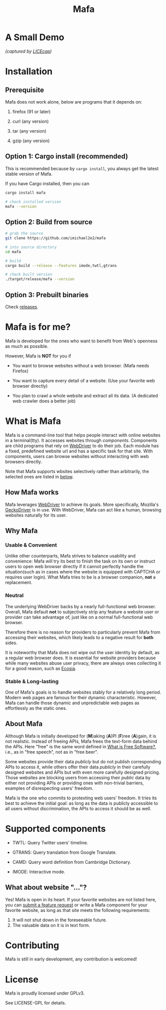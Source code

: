 #+title: Mafa
#+OPTIONS: num:nil toc:2

* A Small Demo

/(captured by [[https://www.cockos.com/licecap/][LICEcap]])/

#+ATTR_HTML: :width 700px
[[./demo.gif]]

# DONT FORGET!
# <img src="demo.gif" alt="demo" width="500px"/>


* Installation

** Prerequisite

Mafa does not work alone, below are programs that it
depends on:

1. firefox (91 or later)

2. curl (any version)

3. tar (any version)

4. gzip (any version)


** Option 1: Cargo install (recommended)

This is recommended because by =cargo install=, you always get the
latest stable version of Mafa.

If you have Cargo installed, then you can

#+begin_src bash
  cargo install mafa

  # check installed version
  mafa --version
#+end_src


** Option 2: Build from source

#+begin_src bash
  # grab the source
  git clone https://github.com/imichael2e2/mafa

  # into source directory
  cd mafa

  # build
  cargo build --release --features imode,twtl,gtrans

  # check built version
  ./target/release/mafa --version
#+end_src


** Option 3: Prebuilt binaries

Check [[https://github.com/imichael2e2/mafa/releases][releases]].





* Mafa is for me?

Mafa is developed for the ones who want to benefit from Web's openness
as much as possible.

However, Mafa is *NOT* for you if

- You want to browse websites without a web browser. (Mafa needs
  Firefox) 
  
- You want to capture every detail of a website. (Use your favorite
  web browser directly) 

- You plan to crawl a whole website and extract all its
  data. (A dedicated web crawler does a better job) 



* What is Mafa

Mafa is a command-line tool that helps people interact with online
websites in a terminal(tty). It accesses websites through
/components/. Components are child programs that rely on [[https://www.w3.org/TR/webdriver][WebDriver]] to do
their job. Each module has a fixed, predefined website url and has a 
specific task for that site. With components, users can browse websites
without interacting with web browsers directly.

Note that Mafa supports wbsites selectively rather than arbitrarily,
the selected ones are listed in [[supp-comps][below]].  
 

** How Mafa works

Mafa leverages [[https://www.w3.org/TR/webdriver][WebDriver]] to achieve its goals. More specifically,
Mozilla's [[https://github.com/mozilla/geckodriver][GeckoDriver]] is in use. With WebDriver, Mafa
can act like a human, browsing websites naturally for its user. 


** Why Mafa


*** Usable & Convenient

Unlike other counterparts, Mafa strives to balance usability and
convenience: Mafa will try its best to finish the task on its own or
instruct users to open web browser directly if it cannot
perfectly handle the situation(such as in cases where the website
is equipped with CAPTCHA or requires user login). What Mafa tries to
be is a browser companion, *not* a replacement.



*** Neutral

The underlying WebDriver backs by a nearly full-functional web
browser. Overall, Mafa default *not* to subjectively strip any feature
a website user or provider can take advantage of, just like on a
normal full-functional web browser.

Therefore there is no reason for providers to particularly prevent
Mafa from accessing their websites, which likely leads to a negative
result for *both* sides. 

It is noteworthy that Mafa does not wipe out the user identity by
default, as a regular web browser does. It is essential for website
providers because while many websites abuse user privacy, there are
always ones collecting it for a good reason, such as [[https://www.ecosia.org][Ecosia]].


*** Stable & Long-lasting

One of Mafa's goals is to handle websites stably for a relatively long
period. Modern web pages are famous for their dynamic characteristic.
However, Mafa can handle those dynamic and unpredictable
web pages as effortlessly as the static ones. 


** About Mafa

Although Mafa is initially developed for (*M*)aking (*A*)PI (*F*)ree
(*A*)gain, it is not realistic. Instead of freeing APIs, Mafa
frees the text-form data behind the APIs. Here "free" is the same word
defined in [[https://www.gnu.org/philosophy/free-sw.en.html][What is Free Software?]], i.e., as in "free speech", not as
in "free beer".

Some websites provide their data /publicly/ but do not 
publish corresponding APIs to access it, while others offer their data
/publicly/ in their carefully designed websites and APIs but with even
more carefully designed pricing. Those websites are blocking users
from accessing their /public/ data by either not providing APIs or
providing ones with non-trivial barriers, examples of disrespecting
users' freedom.

Mafa is the one who commits to protexting web users' freedom. It
tries its best to achieve the initial goal: as long as the data is
publicly accessible to all users without discrimination, the APIs to
access it should be as well. 



* Supported components <<supp-comps>>

- TWTL: Query Twitter users' timeline. 

- GTRANS: Query translation from Google Translate.

- CAMD: Query word definition from Cambridge Dictionary.

- IMODE: Interactive mode.

** What about website "..."?

Yes! Mafa is open in its heart. If your favorite websites are not
listed here, you can _submit a feature request_ or write a Mafa
component for your favorite website, as long as that site meets the
following requirements: 

1. It will not shut down in the foreseeable future.
2. The valuable data on it is in text form.
   

* Contributing

Mafa is still in early development, any contribution is welcomed!


* License

Mafa is proudly licensed under GPLv3.

See LICENSE-GPL for details.
